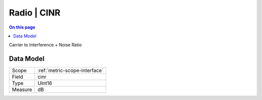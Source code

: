 .. _metric-type-radio-cinr:

============
Radio | CINR
============
.. contents:: On this page
    :local:
    :backlinks: none
    :depth: 1
    :class: singlecol

Carrier to Interference + Noise Ratio

Data Model
----------

======= ==================================================
Scope   :ref:`metric-scope-interface`
Field   cinr
Type    UInt16
Measure dB
======= ==================================================

